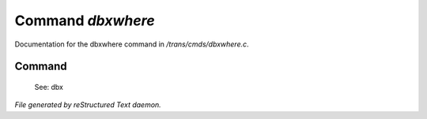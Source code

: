 *******************
Command *dbxwhere*
*******************

Documentation for the dbxwhere command in */trans/cmds/dbxwhere.c*.

Command
=======

 See: dbx



*File generated by reStructured Text daemon.*
